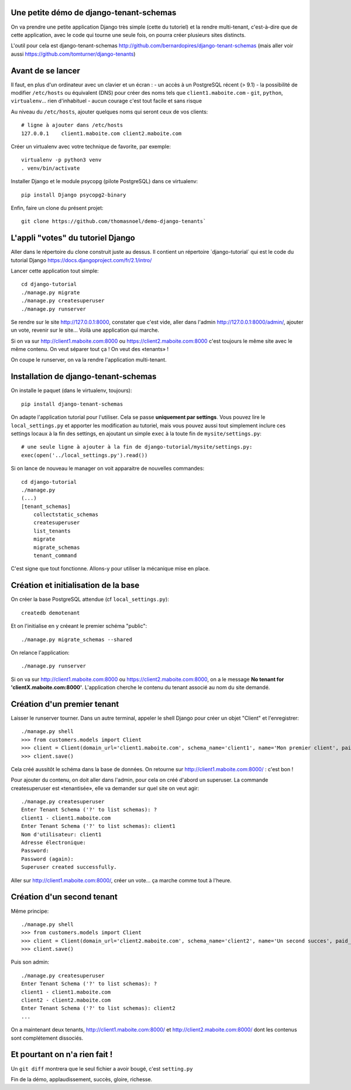 Une petite démo de django-tenant-schemas
========================================

On va prendre une petite application Django très simple (cette du tutoriel) et la rendre multi-tenant, c'est-à-dire que de cette application, avec le code qui tourne une seule fois, on pourra créer plusieurs sites distincts.

L'outil pour cela est django-tenant-schemas http://github.com/bernardopires/django-tenant-schemas (mais aller voir aussi https://github.com/tomturner/django-tenants)

Avant de se lancer
==================

Il faut, en plus d'un ordinateur avec un clavier et un écran :
- un accès à un PostgreSQL récent (> 9.1)
- la possibilité de modifier ``/etc/hosts`` ou équivalent (DNS) pour créer des noms tels que ``client1.maboite.com``
- ``git``, ``python``, ``virtualenv``... rien d'inhabituel
- aucun courage c'est tout facile et sans risque

Au niveau du ``/etc/hosts``, ajouter quelques noms qui seront ceux de vos clients::

    # ligne à ajouter dans /etc/hosts
    127.0.0.1    client1.maboite.com client2.maboite.com

Créer un virtualenv avec votre technique de favorite, par exemple::

    virtualenv -p python3 venv
    . venv/bin/activate

Installer Django et le module psycopg (pilote PostgreSQL) dans ce virtualenv::

    pip install Django psycopg2-binary

Enfin, faire un clone du présent projet::

    git clone https://github.com/thomasnoel/demo-django-tenants`

L'appli "votes" du tutoriel Django
==================================

Aller dans le répertoire du clone construit juste au dessus. Il contient un
répertoire ̀ django-tutorial` qui est le code du tutorial Django https://docs.djangoproject.com/fr/2.1/intro/

Lancer cette application tout simple::

    cd django-tutorial
    ./manage.py migrate
    ./manage.py createsuperuser
    ./manage.py runserver

Se rendre sur le site http://127.0.0.1:8000, constater que c'est vide, aller
dans l'admin http://127.0.0.1:8000/admin/, ajouter un vote, revenir sur le
site... Voilà une application qui marche.

Si on va sur http://client1.maboite.com:8000 ou https://client2.maboite.com:8000 c'est toujours le même site avec le même contenu. On veut séparer tout ça ! On veut des «tenants» !

On coupe le runserver, on va la rendre l'application multi-tenant.

Installation de django-tenant-schemas
=====================================

On installe le paquet (dans le virtualenv, toujours)::

    pip install django-tenant-schemas

On adapte l'application tutorial pour l'utiliser. Cela se passe **uniquement par settings**. Vous pouvez lire le ``local_settings.py`` et apporter les modification au tutoriel, mais vous pouvez aussi tout simplement inclure ces settings locaux à la fin des settings, en ajoutant un simple ``exec`` à la toute fin de ``mysite/settings.py``::

    # une seule ligne à ajouter à la fin de django-tutorial/mysite/settings.py:
    exec(open('../local_settings.py').read())

Si on lance de nouveau le manager on voit apparaitre de nouvelles commandes::

    cd django-tutorial
    ./manage.py
    (...)
    [tenant_schemas]
        collectstatic_schemas
        createsuperuser
        list_tenants
        migrate
        migrate_schemas
        tenant_command

C'est signe que tout fonctionne. Allons-y pour utiliser la mécanique mise en place.

Création et initialisation de la base
=====================================

On créer la base PostgreSQL attendue (cf ``local_settings.py``)::

    createdb demotenant

Et on l'initialise en y créeant le premier schéma "public"::

    ./manage.py migrate_schemas --shared

On relance l'application::

    ./manage.py runserver

Si on va sur http://client1.maboite.com:8000 ou https://client2.maboite.com:8000, on a le message **No tenant for 'clientX.maboite.com:8000'**. L'application cherche le contenu du tenant associé au nom du site demandé.

Création d'un premier tenant
============================

Laisser le runserver tourner. Dans un autre terminal, appeler le shell Django pour créer un objet "Client" et l'enregistrer::

    ./manage.py shell
    >>> from customers.models import Client
    >>> client = Client(domain_url='client1.maboite.com', schema_name='client1', name='Mon premier client', paid_until='2050-12-31', on_trial=False)
    >>> client.save()

Cela créé aussitôt le schéma dans la base de données. On retourne sur http://client1.maboite.com:8000/ : c'est bon !

Pour ajouter du contenu, on doit aller dans l'admin, pour cela on créé d'abord un superuser. La commande createsuperuser est «tenantisée», elle va demander sur quel site on veut agir::

    ./manage.py createsuperuser
    Enter Tenant Schema ('?' to list schemas): ?
    client1 - client1.maboite.com
    Enter Tenant Schema ('?' to list schemas): client1
    Nom d'utilisateur: client1
    Adresse électronique:
    Password:
    Password (again):
    Superuser created successfully.

Aller sur http://client1.maboite.com:8000/, créer un vote... ça marche comme tout à l'heure.

Création d'un second tenant
===========================

Même principe::

    ./manage.py shell
    >>> from customers.models import Client
    >>> client = Client(domain_url='client2.maboite.com', schema_name='client2', name='Un second succes', paid_until='2050-12-31', on_trial=False)
    >>> client.save()

Puis son admin::

    ./manage.py createsuperuser
    Enter Tenant Schema ('?' to list schemas): ?
    client1 - client1.maboite.com
    client2 - client2.maboite.com
    Enter Tenant Schema ('?' to list schemas): client2
    ...

On a maintenant deux tenants, http://client1.maboite.com:8000/ et http://client2.maboite.com:8000/ dont les contenus sont complétement dissociés.

Et pourtant on n'a rien fait !
==============================

Un ``git diff`` montrera que le seul fichier a avoir bougé, c'est ``setting.py``


Fin de la démo, applaudissement, succès, gloire, richesse.

